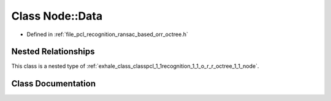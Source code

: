 .. _exhale_class_classpcl_1_1recognition_1_1_o_r_r_octree_1_1_node_1_1_data:

Class Node::Data
================

- Defined in :ref:`file_pcl_recognition_ransac_based_orr_octree.h`


Nested Relationships
--------------------

This class is a nested type of :ref:`exhale_class_classpcl_1_1recognition_1_1_o_r_r_octree_1_1_node`.


Class Documentation
-------------------


.. doxygenclass:: pcl::recognition::ORROctree::Node::Data
   :members:
   :protected-members:
   :undoc-members: